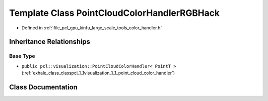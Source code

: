 .. _exhale_class_classpcl_1_1visualization_1_1_point_cloud_color_handler_r_g_b_hack:

Template Class PointCloudColorHandlerRGBHack
============================================

- Defined in :ref:`file_pcl_gpu_kinfu_large_scale_tools_color_handler.h`


Inheritance Relationships
-------------------------

Base Type
*********

- ``public pcl::visualization::PointCloudColorHandler< PointT >`` (:ref:`exhale_class_classpcl_1_1visualization_1_1_point_cloud_color_handler`)


Class Documentation
-------------------


.. doxygenclass:: pcl::visualization::PointCloudColorHandlerRGBHack
   :members:
   :protected-members:
   :undoc-members: